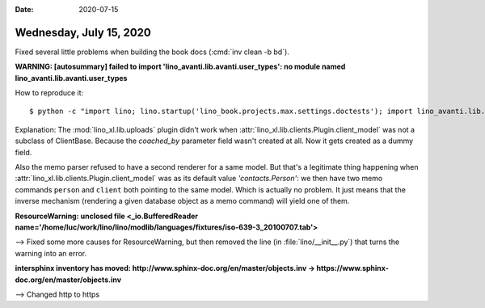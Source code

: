 :date: 2020-07-15

========================
Wednesday, July 15, 2020
========================

Fixed several little problems when building the book docs (:cmd:`inv clean -b bd`).

**WARNING: [autosummary] failed to import 'lino_avanti.lib.avanti.user_types': no module named lino_avanti.lib.avanti.user_types**

How to reproduce it::

  $ python -c "import lino; lino.startup('lino_book.projects.max.settings.doctests'); import lino_avanti.lib.avanti.user_types"

Explanation: The :mod:`lino_xl.lib.uploads` plugin didn't work when
:attr:`lino_xl.lib.clients.Plugin.client_model` was not a subclass of ClientBase. Because the `coached_by`
parameter field wasn't created at all. Now it gets created as a dummy field.

Also the memo parser refused to have a second renderer for a same model.  But
that's a legitimate thing happening when
:attr:`lino_xl.lib.clients.Plugin.client_model` was as its default value
`'contacts.Person'`: we then have two memo commands ``person`` and ``client``
both pointing to the same model.  Which is actually no problem. It just means
that the inverse mechanism (rendering a given database object as a memo command)
will yield one of them.


**ResourceWarning: unclosed file <_io.BufferedReader name='/home/luc/work/lino/lino/modlib/languages/fixtures/iso-639-3_20100707.tab'>**

--> Fixed some more causes for ResourceWarning, but then removed the line (in
:file:`lino/__init__.py`) that turns the warning into an error.

**intersphinx inventory has moved: http://www.sphinx-doc.org/en/master/objects.inv -> https://www.sphinx-doc.org/en/master/objects.inv**

--> Changed http to https
